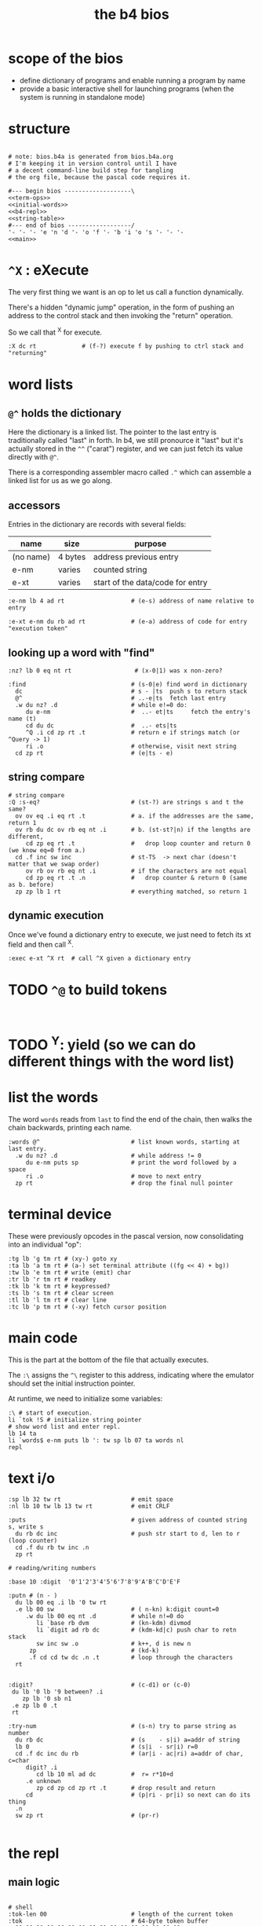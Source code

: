#+title: the b4 bios

* scope of the bios

- define dictionary of programs and enable running a program by name
- provide a basic interactive shell for launching programs (when the system is running in standalone mode)

* structure

#+begin_src b4a :tangle bios.b4a :noweb yes

  # note: bios.b4a is generated from bios.b4a.org
  # I'm keeping it in version control until I have
  # a decent command-line build step for tangling
  # the org file, because the pascal code requires it.

  #--- begin bios -------------------\
  <<term-ops>>
  <<initial-words>>
  <<b4-repl>>
  <<string-table>>
  #--- end of bios ------------------/
  '- '- '- 'e 'n 'd '- 'o 'f '- 'b 'i 'o 's '- '- '-
  <<main>>
#+end_src

* =^X= : eXecute

The very first thing we want is an op to let us call a function dynamically.

There's a hidden "dynamic jump" operation, in the form of pushing
an address to the control stack and then invoking the "return" operation.

So we call that ^X for execute.

#+name: ^X
#+begin_src b4a
:X dc rt             # (f-?) execute f by pushing to ctrl stack and "returning"
#+end_src

* word lists
** =@^= holds the dictionary

Here the dictionary is a linked list. The pointer to the last entry is traditionally called "last" in forth. In b4, we still pronource it "last"
but it's actually stored in the =^^= ("carat") register, and we can just fetch its value directly with =@^=.

There is a corresponding assembler macro called =.^= which can assemble
a linked list for us as we go along.

** accessors

Entries in the dictionary are records with several fields:

| name      | size    | purpose                          |
|-----------+---------+----------------------------------|
| (no name) | 4 bytes | address previous entry           |
| e-nm      | varies  | counted string                   |
| e-xt      | varies  | start of the data/code for entry |


#+name: e-nm
#+begin_src b4a
:e-nm lb 4 ad rt                   # (e-s) address of name relative to entry
#+end_src

#+name: e-xt
#+begin_src b4a
:e-xt e-nm du rb ad rt             # (e-a) address of code for entry "execution token"
#+end_src

** looking up a word with "find"

#+name: nz?
#+begin_src b4a
:nz? lb 0 eq nt rt                  # (x-0|1) was x non-zero?
#+end_src

#+name: find
#+begin_src b4a
:find                              # (s-0|e) find word in dictionary
  dc                               # s - |ts  push s to return stack
  @^                               # ..-e|ts  fetch last entry
  .w du nz? .d                     # while e!=0 do:
     du e-nm                       #  ..- et|ts     fetch the entry's name (t)
     cd du dc                      #  ..- ets|ts
     ^Q .i cd zp rt .t             # return e if strings match (or ^Query -> 1)
     ri .o                         # otherwise, visit next string
  cd zp rt                         # (e|ts - e)
#+end_src

** string compare
#+name: s-eq?
#+begin_src b4a
# string compare
:Q :s-eq?                          # (st-?) are strings s and t the same?
  ov ov eq .i eq rt .t             # a. if the addresses are the same, return 1
  ov rb du dc ov rb eq nt .i       # b. (st-st?|n) if the lengths are different,
     cd zp eq rt .t                #   drop loop counter and return 0 (we know eq=0 from a.)
  cd .f inc sw inc                 # st-TS  -> next char (doesn't matter that we swap order)
     ov rb ov rb eq nt .i          # if the characters are not equal
     cd zp eq rt .t .n             #   drop counter & return 0 (same as b. before)
  zp zp lb 1 rt                    # everything matched, so return 1
#+end_src

** dynamic execution

Once we've found a dictionary entry to execute, we just
need to fetch its xt field and then call ^X.

#+name: exec
#+begin_src b4a
:exec e-xt ^X rt  # call ^X given a dictionary entry
#+end_src



* TODO =^@= to build tokens

#+begin_src b4a

#+end_src


* TODO ^Y: yield (so we can do different things with the word list)
* list the words

The word =words= reads from =last= to find the end of the chain, then
walks the chain backwards, printing each name.

#+name: words
#+begin_src b4a
:words @^                          # list known words, starting at last entry.
  .w du nz? .d                     # while address != 0
     du e-nm puts sp               # print the word followed by a space
     ri .o                         # move to next entry
  zp rt                            # drop the final null pointer
#+end_src

* terminal device

These were previously opcodes in the pascal version, now consolidating into an individual "op":

#+name: term-ops
#+begin_src b4a
  :tg lb 'g tm rt # (xy-) goto xy
  :ta lb 'a tm rt # (a-) set terminal attribute ((fg << 4) + bg))
  :tw lb 'e tm rt # write (emit) char
  :tr lb 'r tm rt # readkey
  :tk lb 'k tm rt # keypressed?
  :ts lb 's tm rt # clear screen
  :tl lb 'l tm rt # clear line
  :tc lb 'p tm rt # (-xy) fetch cursor position
#+end_src

* main code

This is the part at the bottom of the file that actually executes.

The ~:\~ assigns the ~^\~ register to this address, indicating where the
emulator should set the initial instruction pointer.

At runtime, we need to initialize some variables:

#+name: main
#+begin_src b4a
    :\ # start of execution.
    li `tok !S # initialize string pointer
    # show word list and enter repl.
    lb 14 ta
    li `words$ e-nm puts lb ': tw sp lb 07 ta words nl
    repl
#+end_src

* text i/o

#+name: b4-io-words
#+begin_src b4a
:sp lb 32 tw rt                    # emit space
:nl lb 10 tw lb 13 tw rt           # emit CRLF
#+end_src

#+name: puts
#+begin_src b4a
:puts                              # given address of counted string s, write s
  du rb dc inc                     # push str start to d, len to r (loop counter)
  cd .f du rb tw inc .n
  zp rt
#+end_src

#+name: putn/base
#+begin_src b4a
# reading/writing numbers

:base 10 :digit  '0'1'2'3'4'5'6'7'8'9'A'B'C'D'E'F
#+end_src

#+name: putn
#+begin_src b4a
:putn # (n - )
  du lb 00 eq .i lb '0 tw rt
  .e lb 00 sw                      # ( n-kn) k:digit count=0
     .w du lb 00 eq nt .d          # while n!=0 do
        li `base rb dvm            # (kn-kdm) divmod
        li `digit ad rb dc         # (kdm-kd|c) push char to retn stack
        sw inc sw .o               # k++, d is new n
      zp                           # (kd-k)
      .f cd cd tw dc .n .t         # loop through the characters
  rt

#+end_src


#+name: try-num
#+begin_src b4a
:digit?                            # (c-d1) or (c-0)
 du lb '0 lb '9 between? .i
    zp lb '0 sb n1
 .e zp lb 0 .t
 rt

:try-num                           # (s-n) try to parse string as number
  du rb dc                         # (s    - s|i) a=addr of string
  lb 0                             # (s|i  - sr|i) r=0
  cd .f dc inc du rb               # (ar|i - ac|ri) a=addr of char, c=char
     digit? .i
        cd lb 10 ml ad dc          #  r= r*10+d
     .e unknown
        zp cd zp cd zp rt .t       # drop result and return
     cd                            # (p|ri - pr|i) so next can do its thing
  .n
  sw zp rt                         # (pr-r)

#+end_src

* the repl
** main logic
#+name: b4-repl
#+begin_src b4a

  # shell
  :tok-len 00                        # length of the current token
  :tok                               # 64-byte token buffer
    00 00 00 00 00 00 00 00 00 00 00 00 00 00 00 00
    00 00 00 00 00 00 00 00 00 00 00 00 00 00 00 00
    00 00 00 00 00 00 00 00 00 00 00 00 00 00 00 00
    00 00 00 00 00 00 00 00 00 00 00 00 00 00 00 00

  # string cursors
  # !! TODO if i rename s+ this to sw+ all words are unknown. what?! why?
  :s+ vb +S wv rt                    # s+ ( n - ) mem[reg_s++]:n

  :eol 01                            # end of line flag

  :end-token
    lb 01 li `eol wb                 # set the eol flag
    @S li `tok sb                    # calculate length: start of token buffer
    li `tok-len sw ov wb             # save the length
    li `tok !S                       # reset ap to start of buffer for next time
    rt

  :repl .w lb 01 .d
    li `eol rb .i                    # if end of line flag
      lb 00 li `eol wb b4> .t        # show prompt if new line
    tr                               # read char from terminal
    du lb '` eq .i db .t             # ` = debugger
    du lb 32 eq .i tw                # on space,  (echo space and add dummy char)
      end-token
      du find                        #    look up the word
      du lb 0 eq .i zp try-num       #    if not found, complain
      .e sw zp exec .t               #    else execute
    .e
      lb 31 ov lt .i du du s+ tw     # copy non-ctrl chars to buffer and echo
      .e du lb 04 eq .i bye .t       # on ^d, exit
      .t zp
    .t .o
#+end_src

** the prompt
#+name: b4-prompt
#+begin_src b4a
:b4>
  nl lb 02 ta                      # green on black
  lb 'b tw lb '4 tw lb '> tw       # echo 'b4>'
  lb 32 tw lb 07 ta                # gray on black for user input.
  rt
#+end_src

** "bye" word
#+name: bye
#+begin_src b4a
:bye nl lb 01 ta                  # red
  lb 'e tw lb 'n tw lb 'd tw       # echo 'end'
  nl hl
#+end_src

** repl: unknown word
#+name: unknown
#+begin_src b4a
:unkno-s 13 'u'n'k'n'o'w'n' 'w'o'r'd'.
:unknown
 lb 08 ta sp li `unkno-s puts nl rt
#+end_src

* math library

** public words
#+name: inc
#+begin_src b4a
:inc  lb 01 ad rt
#+end_src

#+name: dec
#+begin_src b4a
:dec  lb 01 sb rt
#+end_src

** private words
#+name: b4-math
#+begin_src b4a

:dvm  # n d
  ov ov md      # (xy-xy|m)
  dc dv cd rt   # (xy|m-dm|)

:between?                          # (x hi lo - x f)
  du dc lt nt                      # (x <=hi? |lo)  (x<=y is -.(y>x))
  ov cd sw lt nt an rt             # (x f)

:n1 lb 00 nt rt                    # TODO: better way to write "-1"

#+end_src

* the compiler
#+name: here
#+begin_src b4a
:here  lb 12 rt
#+end_src

#+name: comma
#+begin_src b4a
:, here ri du dc wb
    cd inc here wi rt              # ',' is same as 'a+' but for heap
#+end_src

* the memory manager
** private words
#+name: b4-mm
#+begin_src b4a
# memory management

# this is meant to be a separate area from the main forth heap.
# the forth heap is basically unmanaged, contiguous memory.
# this area is meant for dynamicaally allocated buffers.

:m0 li 00 02 00 00 rt                 # $0200 = addres 512 (little-endian)
:mm-next rt
:mm-size lb 04 ad rt                  # field for size of the block, in bytes
:mm-used lb 08 ad rt                  # field for used amount (in bytes)
:mm-data lb 12 ad rt
:mm-split lb 10 ad rt                 # split blocks if at least this many bytes left

:mm-init
  lb 00 m0 mm-next wi                 # initial 'next' is 0 (null)
  lb 01 lb 12 sh m0 mm-size wi        # initial size (1<<12 = 4kb) TODO: calculate this
  lb 00 m0 mm-used wi                 # initial used = 0
  rt


:mm-align                             # (n-n) align n to cell size
  lb 04 ov lb 03 an sb lb 03 an       # (n-nk) k= (4-(n&3))&3
  ad rt                               # (nk-a)


# memory management -- alloc / free

:mu 00 00 00 00 :ms 00 00 00 00       # local variables for alloc
:mp 00 00 00 00

:mm-claim                             # (-a) claim mp (and possibly split end off)
  @mp mm-used @mu wi                  # (-) mem[a] := used
  @mp mm-size ri @ms sb               # (-r) remainder = block size - size
  mm-split ov lt .i                # (r-r) if worth splitting
    # shrink old block:
    @ms @mp mm-size wi                # (r-r) mem[mp+SIZE] = ms
    @mp mm-data @ms ad                # (r-rn) n=(mp+DATA)+ms  (n=new next)
    du @mp mm-next du ri dc wi        # (rn-rn|o) mem[mp+NEXT]=n, o=old next
    # add new block:
    du mm-next cd wi                  # (rn|o-rn) mem[n+NEXT]=old_next
    sw lb 0 mm-data sb                # (rn-nz) z: new size (remainder-header size)
    ov mm-size wi                     # (nz-n) mem[n+SIZE]=z
    mm-used lb 0 wi .t                # (n-)  mem[n+USED]=0
  @mp rt                              # (-a) address of block

#+end_src

** public words
#+name: mm-claim
#+begin_src b4a

#+end_src


#+name: mm-alloc
#+begin_src b4a
:mm-alloc                             # (n-a) allocate block of n bytes
  du !mu                              # (n-) store needed buffer size in mu(sed)
  mm-align !ms                        # (n-) round up to word and store in ms(ize)
  m0 !mp                              #  p = pointer (set to start block)
  :mm-loop
    @mp @ms mm-size lt                # if mn < mem[p+SIZE]
       @mp mm-used ri lb 0 eq an      #    and mem[p+USED]=0
    .i @mp mm-claim rt
    .e @mp mm-next ri                 # consider p^.next
       du @mp lb 0 eq .i rt           # if next=null return null
       .e !mp .t .t                   # else update p
  jm `mm-loop
#+end_src


#+name: mm-free
#+begin_src b4a
:mm-free                              # (a-) deallocate block
  lb 0 wi sw                          # (a-0a)
  lb 0 mm-data sb mm-used ri ad       # (0a-b) b=(a-DATA)+USED
  wi rt                               # mem[b]:0
#+end_src

* initial dictionary
#+name: initial-words
#+begin_src b4a :noweb yes :noweb-prefix no

  <<^X>>

  :ri vi rv rt  :rb vb rv rt
  :wi vi wv rt  :wb vb wv rt
  <<nz?>>

  .^ 04 'e'-'n'm
    <<e-nm>>
  .^ 04 'e'-'x't
    <<e-xt>>

  .^ 03 'i'n'c
    <<inc>>
  .^ 03 'd'e'c
    <<dec>>
  .^ 04 'f'i'n'd
    <<find>>
  .^ 04 's'-'e'q
    <<s-eq?>>
  .^ 04 'e'x'e'c
    <<exec>>

    <<b4-math>>
    <<b4-io-words>>
  .^ 03 'b'y'e
    <<bye>>
    <<b4-prompt>>
  .^ 04 'p'u't's
    <<puts>>
  :words$ .^ 05 'w'o'r'd's
    <<words>>
    <<unknown>>
    <<putn/base>>
  .^ 04 'p'u't'n
    <<putn>>
    <<try-num>>
    <<b4-mm>>
  .^ 04 'h'e'r'e
    <<here>>
  .^ 01 ',
    <<comma>>
  .^ 08 'm'm'-'a'l'l'o'c
    <<mm-alloc>>
  .^ 07 'm'm'-'f'r'e'e
    <<mm-free>>
#+end_src


